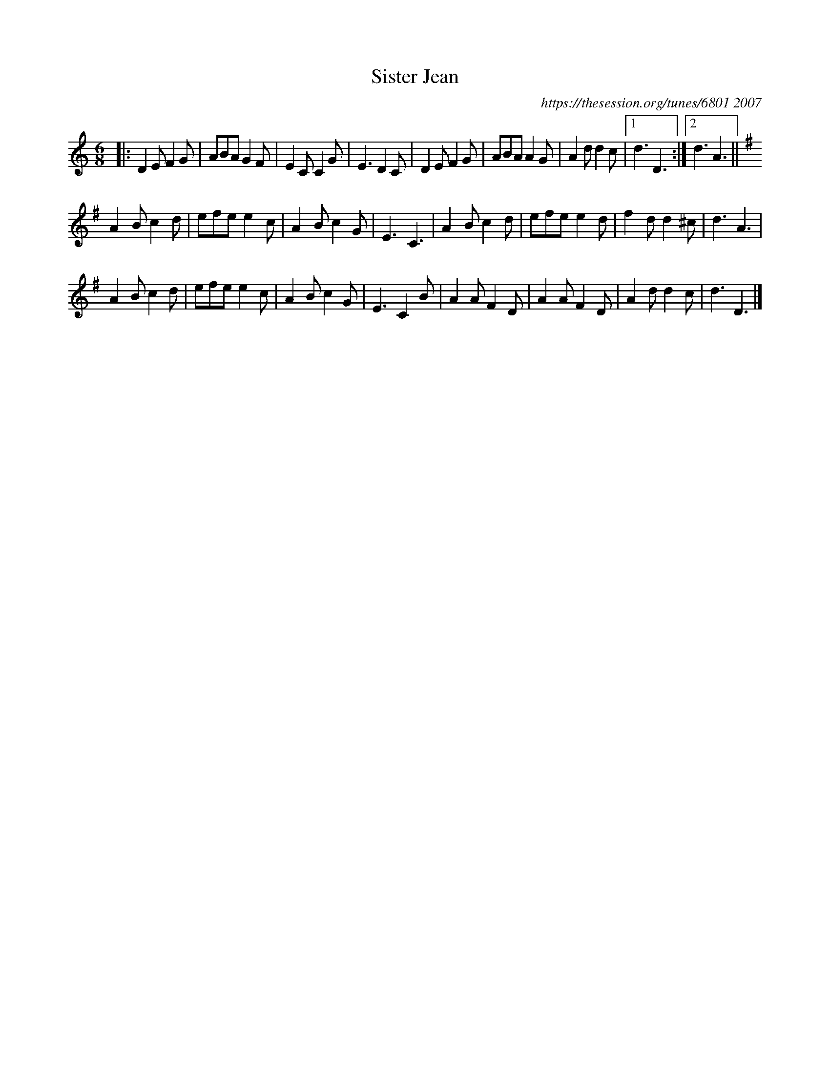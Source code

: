 X: 1
T: Sister Jean
O: https://thesession.org/tunes/6801 2007
R: jig
M: 6/8
L: 1/8
K: Ddor
|:\
D2E F2G | ABA G2F | E2C C2G | E3 D2C |\
D2E F2G | ABA A2G | A2d d2c |1 d3 D3 :|2 d3 A3 ||
K:DMix
A2B c2d | efe e2c | A2B c2G | E3 C3 |\
A2B c2d | efe e2d | f2d d2^c | d3 A3 |
A2B c2d | efe e2c | A2B c2G | E3 C2B |\
A2A F2D | A2A F2D | A2d d2c | d3 D3 |]
